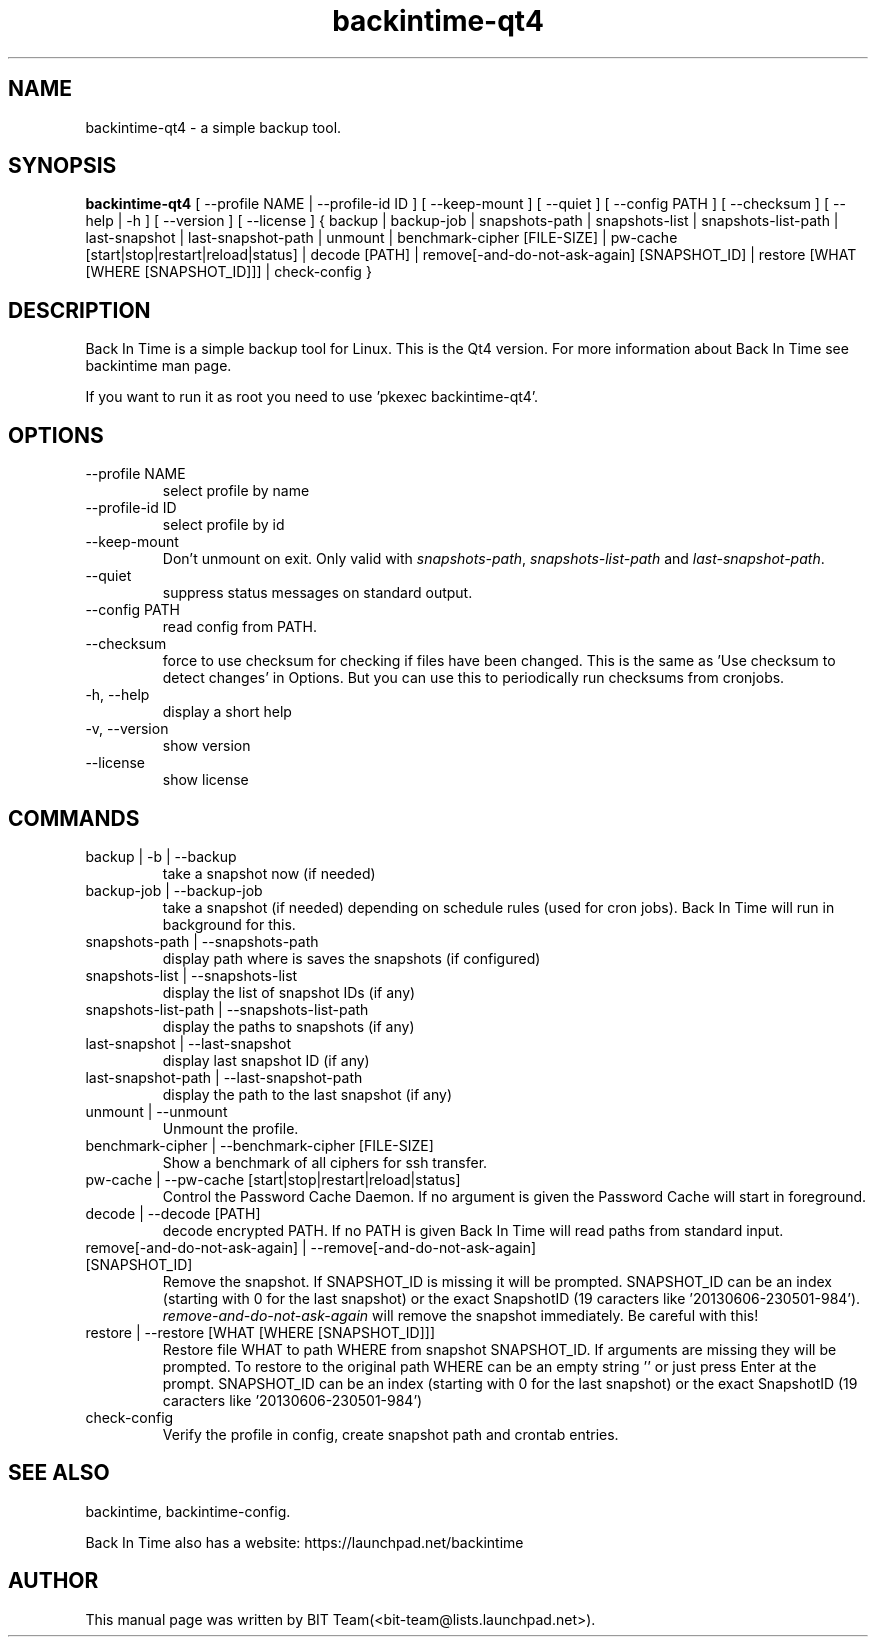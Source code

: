 .TH backintime-qt4 1 "July 2015" "version 1.1.7" "USER COMMANDS"
.SH NAME
backintime-qt4 \- a simple backup tool.
.SH SYNOPSIS
.B backintime-qt4
[ \-\-profile NAME |
\-\-profile\-id ID ] 
[ \-\-keep\-mount ] 
[ \-\-quiet ] 
[ \-\-config PATH ] 
[ \-\-checksum ] 
[ \-\-help | \-h ] 
[ \-\-version ] 
[ \-\-license ]
{ backup | backup\-job |
snapshots\-path |
snapshots\-list | snapshots\-list\-path |
last\-snapshot | last\-snapshot\-path |
unmount |
benchmark-cipher [FILE-SIZE] |
pw\-cache [start|stop|restart|reload|status] |
decode [PATH] |
remove[\-and\-do\-not\-ask\-again] [SNAPSHOT_ID] |
restore [WHAT [WHERE [SNAPSHOT_ID]]] |
check-config }

.SH DESCRIPTION
Back In Time is a simple backup tool for Linux. This is the Qt4 version.
For more information about Back In Time see backintime man page.
.PP
If you want to run it as root you need to use 'pkexec backintime-qt4'.
.SH OPTIONS
.TP
\-\-profile NAME
select profile by name
.TP
\-\-profile\-id ID
select profile by id
.TP
\-\-keep\-mount
Don't unmount on exit. Only valid with \fIsnapshots\-path\fR, \fIsnapshots\-list\-path\fR and 
\fIlast\-snapshot\-path\fR.
.TP
\-\-quiet
suppress status messages on standard output.
.TP
\-\-config PATH
read config from PATH.
.TP
\-\-checksum
force to use checksum for checking if files have been changed. This is the same 
as 'Use checksum to detect changes' in Options. But you can use this to 
periodically run checksums from cronjobs.
.TP
\-h, \-\-help
display a short help
.TP
\-v, \-\-version
show version
.TP
\-\-license
show license

.SH COMMANDS
.TP
backup | \-b | \-\-backup
take a snapshot now (if needed) 
.TP
backup\-job | \-\-backup\-job
take a snapshot (if needed) depending on schedule rules (used for cron jobs).
Back In Time will run in background for this.
.TP
snapshots\-path | \-\-snapshots\-path
display path where is saves the snapshots (if configured) 
.TP
snapshots\-list | \-\-snapshots\-list
display the list of snapshot IDs (if any)
.TP
snapshots\-list\-path | \-\-snapshots\-list\-path
display the paths to snapshots (if any)
.TP
last\-snapshot | \-\-last\-snapshot
display last snapshot ID (if any)
.TP
last\-snapshot\-path | \-\-last\-snapshot\-path
display the path to the last snapshot (if any)
.TP
unmount | \-\-unmount
Unmount the profile.
.TP
benchmark-cipher | \-\-benchmark-cipher [FILE-SIZE]
Show a benchmark of all ciphers for ssh transfer.
.TP
pw\-cache | \-\-pw\-cache [start|stop|restart|reload|status]
Control the Password Cache Daemon. If no argument is given the Password Cache 
will start in foreground.
.TP
decode | \-\-decode [PATH]
decode encrypted PATH. If no PATH is given Back In Time will read paths from 
standard input.
.TP
remove[\-and\-do\-not\-ask\-again] | \-\-remove[\-and\-do\-not\-ask\-again] [SNAPSHOT_ID]
Remove the snapshot. If SNAPSHOT_ID is missing it will be prompted. SNAPSHOT_ID 
can be an index (starting with 0 for the last snapshot) or the exact SnapshotID 
(19 caracters like '20130606-230501-984'). 
\fIremove\-and\-do\-not\-ask\-again\fR will remove the snapshot immediately. 
Be careful with this!
.TP
restore | \-\-restore [WHAT [WHERE [SNAPSHOT_ID]]]
Restore file WHAT to path WHERE from snapshot SNAPSHOT_ID. If arguments are 
missing they will be prompted. To restore to the original path WHERE can be an 
empty string '' or just press Enter at the prompt. SNAPSHOT_ID can be an index 
(starting with 0 for the last snapshot) or the exact SnapshotID 
(19 caracters like '20130606-230501-984')
.TP
check-config
Verify the profile in config, create snapshot path and crontab entries.

.SH SEE ALSO
backintime, backintime-config.
.PP
Back In Time also has a website: https://launchpad.net/backintime
.SH AUTHOR
This manual page was written by BIT Team(<bit\-team@lists.launchpad.net>).
